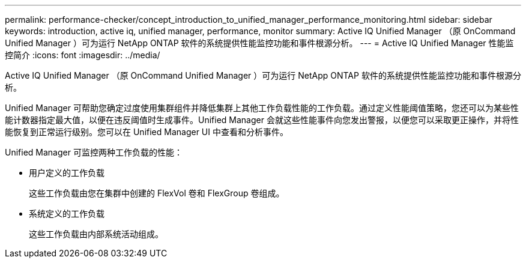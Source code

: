 ---
permalink: performance-checker/concept_introduction_to_unified_manager_performance_monitoring.html 
sidebar: sidebar 
keywords: introduction, active iq, unified manager, performance, monitor 
summary: Active IQ Unified Manager （原 OnCommand Unified Manager ）可为运行 NetApp ONTAP 软件的系统提供性能监控功能和事件根源分析。 
---
= Active IQ Unified Manager 性能监控简介
:icons: font
:imagesdir: ../media/


[role="lead"]
Active IQ Unified Manager （原 OnCommand Unified Manager ）可为运行 NetApp ONTAP 软件的系统提供性能监控功能和事件根源分析。

Unified Manager 可帮助您确定过度使用集群组件并降低集群上其他工作负载性能的工作负载。通过定义性能阈值策略，您还可以为某些性能计数器指定最大值，以便在违反阈值时生成事件。Unified Manager 会就这些性能事件向您发出警报，以便您可以采取更正操作，并将性能恢复到正常运行级别。您可以在 Unified Manager UI 中查看和分析事件。

Unified Manager 可监控两种工作负载的性能：

* 用户定义的工作负载
+
这些工作负载由您在集群中创建的 FlexVol 卷和 FlexGroup 卷组成。

* 系统定义的工作负载
+
这些工作负载由内部系统活动组成。


